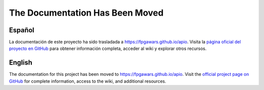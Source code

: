 .. Apio Documentation documentation master file

The Documentation Has Been Moved
================================

Español
-------

La documentación de este proyecto ha sido trasladada a `https://fpgawars.github.io/apio <https://fpgawars.github.io/apio>`_. Visita la `página oficial del proyecto en GitHub <https://github.com/FPGAwars/apio>`_ para obtener información completa, acceder al wiki y explorar otros recursos.

English
-------

The documentation for this project has been moved to `https://fpgawars.github.io/apio <https://fpgawars.github.io/apio>`_. Visit the `official project page on GitHub <https://github.com/FPGAwars/apio>`_ for complete information, access to the wiki, and additional resources.

.. raw:: html

   <meta http-equiv="refresh" content="5; url=https://fpgawars.github.io/apio">
   <script type="text/javascript">
      window.alert('The documentation has been moved to https://fpgawars.github.io/apio. You will be redirected shortly.');
      setTimeout(function() { window.location.replace('https://fpgawars.github.io/apio'); }, 3000);
   </script>



